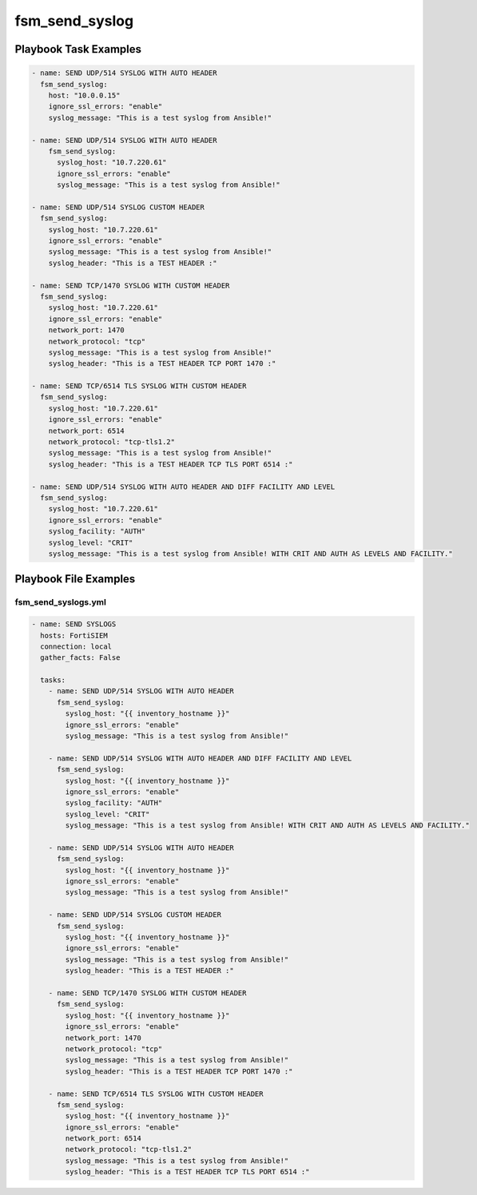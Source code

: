 ===============
fsm_send_syslog
===============


Playbook Task Examples
----------------------

.. code-block:: yaml

    - name: SEND UDP/514 SYSLOG WITH AUTO HEADER
      fsm_send_syslog:
        host: "10.0.0.15"
        ignore_ssl_errors: "enable"
        syslog_message: "This is a test syslog from Ansible!"
    
    - name: SEND UDP/514 SYSLOG WITH AUTO HEADER
        fsm_send_syslog:
          syslog_host: "10.7.220.61"
          ignore_ssl_errors: "enable"
          syslog_message: "This is a test syslog from Ansible!"
          
    - name: SEND UDP/514 SYSLOG CUSTOM HEADER
      fsm_send_syslog:
        syslog_host: "10.7.220.61"
        ignore_ssl_errors: "enable"
        syslog_message: "This is a test syslog from Ansible!"
        syslog_header: "This is a TEST HEADER :"
    
    - name: SEND TCP/1470 SYSLOG WITH CUSTOM HEADER
      fsm_send_syslog:
        syslog_host: "10.7.220.61"
        ignore_ssl_errors: "enable"
        network_port: 1470
        network_protocol: "tcp"
        syslog_message: "This is a test syslog from Ansible!"
        syslog_header: "This is a TEST HEADER TCP PORT 1470 :"
    
    - name: SEND TCP/6514 TLS SYSLOG WITH CUSTOM HEADER
      fsm_send_syslog:
        syslog_host: "10.7.220.61"
        ignore_ssl_errors: "enable"
        network_port: 6514
        network_protocol: "tcp-tls1.2"
        syslog_message: "This is a test syslog from Ansible!"
        syslog_header: "This is a TEST HEADER TCP TLS PORT 6514 :"
        
    - name: SEND UDP/514 SYSLOG WITH AUTO HEADER AND DIFF FACILITY AND LEVEL
      fsm_send_syslog:
        syslog_host: "10.7.220.61"
        ignore_ssl_errors: "enable"
        syslog_facility: "AUTH"
        syslog_level: "CRIT"
        syslog_message: "This is a test syslog from Ansible! WITH CRIT AND AUTH AS LEVELS AND FACILITY."



Playbook File Examples
----------------------


fsm_send_syslogs.yml
++++++++++++++++++++

.. code-block:: yaml



    - name: SEND SYSLOGS
      hosts: FortiSIEM
      connection: local
      gather_facts: False
    
      tasks:
        - name: SEND UDP/514 SYSLOG WITH AUTO HEADER
          fsm_send_syslog:
            syslog_host: "{{ inventory_hostname }}"
            ignore_ssl_errors: "enable"
            syslog_message: "This is a test syslog from Ansible!"
    
        - name: SEND UDP/514 SYSLOG WITH AUTO HEADER AND DIFF FACILITY AND LEVEL
          fsm_send_syslog:
            syslog_host: "{{ inventory_hostname }}"
            ignore_ssl_errors: "enable"
            syslog_facility: "AUTH"
            syslog_level: "CRIT"
            syslog_message: "This is a test syslog from Ansible! WITH CRIT AND AUTH AS LEVELS AND FACILITY."
    
        - name: SEND UDP/514 SYSLOG WITH AUTO HEADER
          fsm_send_syslog:
            syslog_host: "{{ inventory_hostname }}"
            ignore_ssl_errors: "enable"
            syslog_message: "This is a test syslog from Ansible!"
    
        - name: SEND UDP/514 SYSLOG CUSTOM HEADER
          fsm_send_syslog:
            syslog_host: "{{ inventory_hostname }}"
            ignore_ssl_errors: "enable"
            syslog_message: "This is a test syslog from Ansible!"
            syslog_header: "This is a TEST HEADER :"
    
        - name: SEND TCP/1470 SYSLOG WITH CUSTOM HEADER
          fsm_send_syslog:
            syslog_host: "{{ inventory_hostname }}"
            ignore_ssl_errors: "enable"
            network_port: 1470
            network_protocol: "tcp"
            syslog_message: "This is a test syslog from Ansible!"
            syslog_header: "This is a TEST HEADER TCP PORT 1470 :"
    
        - name: SEND TCP/6514 TLS SYSLOG WITH CUSTOM HEADER
          fsm_send_syslog:
            syslog_host: "{{ inventory_hostname }}"
            ignore_ssl_errors: "enable"
            network_port: 6514
            network_protocol: "tcp-tls1.2"
            syslog_message: "This is a test syslog from Ansible!"
            syslog_header: "This is a TEST HEADER TCP TLS PORT 6514 :"
    




